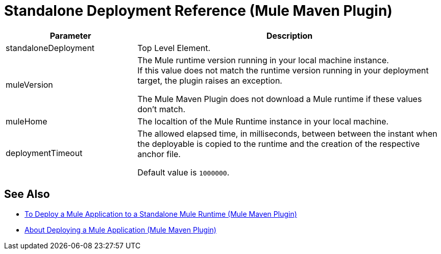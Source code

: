 = Standalone Deployment Reference (Mule Maven Plugin)

[%header,cols="30,70"]
|===
|Parameter | Description
|standaloneDeployment | Top Level Element.
| muleVersion | The Mule runtime version running in your local machine instance. +
If this value does not match the runtime version running in your deployment target, the plugin raises an exception.

The Mule Maven Plugin does not download a Mule runtime if these values don't match.
| muleHome | The localtion of the Mule Runtime instance in your local machine.
| deploymentTimeout | The allowed elapsed time, in milliseconds, between between the instant when the deployable is copied to the runtime and the creation of the respective anchor file.

Default value is `1000000`.
|===

== See Also

* link:stnd-deploy-mule-application-mmp-task[To Deploy a Mule Application to a Standalone Mule Runtime (Mule Maven Plugin)]
* link:mmp-deployment-concept[About Deploying a Mule Application (Mule Maven Plugin)]
